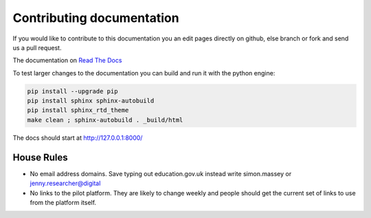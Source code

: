 Contributing documentation
==========================

If you would like to contribute to this documentation you an edit pages directly on github, else branch or fork and send us a pull request. 

The documentation on `Read The Docs <http://kalbir-dfe-demo.readthedocs.io/en/latest/>`_ 

To test larger changes to the documentation you can build and run it with the python engine:

.. code-block:: python

    pip install --upgrade pip
    pip install sphinx sphinx-autobuild
    pip install sphinx_rtd_theme
    make clean ; sphinx-autobuild . _build/html

The docs should start at http://127.0.0.1:8000/

House Rules
-----------

* No email address domains. Save typing out education.gov.uk instead write simon.massey or jenny.researcher@digital
* No links to the pilot platform. They are likely to change weekly and people should get the current set of links to use from the platform itself. 

